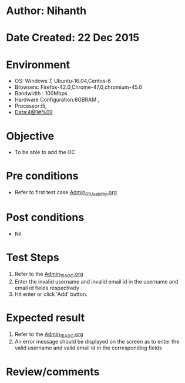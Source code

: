 * Author: Nihanth
* Date Created: 22 Dec 2015
* Environment
  - OS: Windows 7, Ubuntu-16.04,Centos-6
  - Browsers: Firefox-42.0,Chrome-47.0,chromium-45.0
  - Bandwidth : 100Mbps
  - Hardware Configuration:8GBRAM , 
  - Processor:i5,
  - Data:4@1#%09

* Objective
  - To be able to add the OC

* Pre conditions
  - Refer to first test case [[https://github.com/vlead/Outreach Portal/blob/master/test-cases/integration_test-cases/Admin/Admin_01_Usability.org][Admin_01_Usability.org]]

* Post conditions
  - Nil
* Test Steps
  1. Refer to the [[https://github.com/vlead/outreach-portal/blob/master/test-cases/integration_test-cases/Admin/Admin_15_AOC.org][Admin_15_AOC.org]]      
  2. Enter the invalid username and invalid email id in the username and email id fields respectively
  3. Hit enter or click 'Add' button.

* Expected result
  1. Refer to the [[https://github.com/vlead/outreach-portal/blob/master/test-cases/integration_test-cases/Admin/Admin_15_AOC.org][Admin_15_AOC.org]]      
  2. An error message should be displayed on the screen as to enter the valid username and valid email id in the corresponding fields

* Review/comments


